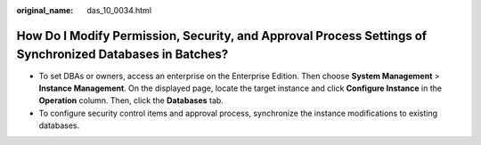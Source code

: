 :original_name: das_10_0034.html

.. _das_10_0034:

How Do I Modify Permission, Security, and Approval Process Settings of Synchronized Databases in Batches?
=========================================================================================================

-  To set DBAs or owners, access an enterprise on the Enterprise Edition. Then choose **System Management** > **Instance Management**. On the displayed page, locate the target instance and click **Configure Instance** in the **Operation** column. Then, click the **Databases** tab.
-  To configure security control items and approval process, synchronize the instance modifications to existing databases.
